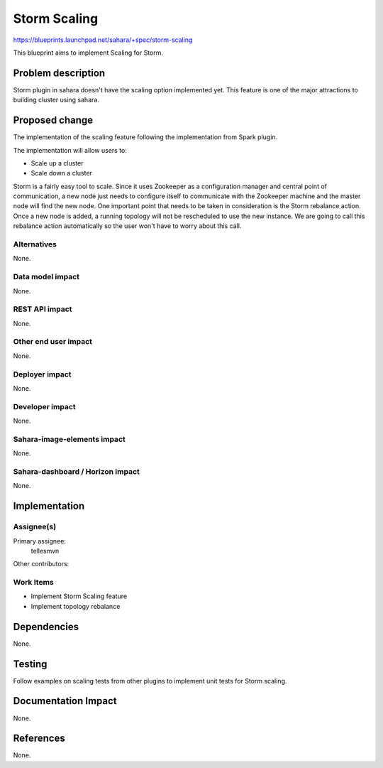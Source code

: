 ..
 This work is licensed under a Creative Commons Attribution 3.0 Unported
 License.

 http://creativecommons.org/licenses/by/3.0/legalcode

=============
Storm Scaling
=============

https://blueprints.launchpad.net/sahara/+spec/storm-scaling

This blueprint aims to implement Scaling for Storm.

Problem description
===================

Storm plugin in sahara doesn't have the scaling option implemented yet. This
feature is one of the major attractions to building cluster using sahara.

Proposed change
===============

The implementation of the scaling feature following the implementation from
Spark plugin.

The implementation will allow users to:

* Scale up a cluster
* Scale down a cluster

Storm is a fairly easy tool to scale. Since it uses Zookeeper as a
configuration manager and central point of communication, a new node just
needs to configure itself to communicate with the Zookeeper machine and the
master node will find the new node. One important point that needs to be taken
in consideration is the Storm rebalance action. Once a new node is added, a
running topology will not be rescheduled to use the new instance. We are going
to call this rebalance action automatically so the user won't have to worry
about this call.

Alternatives
------------

None.

Data model impact
-----------------

None.

REST API impact
---------------

None.

Other end user impact
---------------------

None.

Deployer impact
---------------

None.

Developer impact
----------------

None.

Sahara-image-elements impact
----------------------------

None.

Sahara-dashboard / Horizon impact
---------------------------------

None.

Implementation
==============

Assignee(s)
-----------

Primary assignee:
  tellesmvn

Other contributors:

Work Items
----------

* Implement Storm Scaling feature
* Implement topology rebalance

Dependencies
============

None.


Testing
=======

Follow examples on scaling tests from other plugins to implement unit tests
for Storm scaling.

Documentation Impact
====================

None.

References
==========

None.
